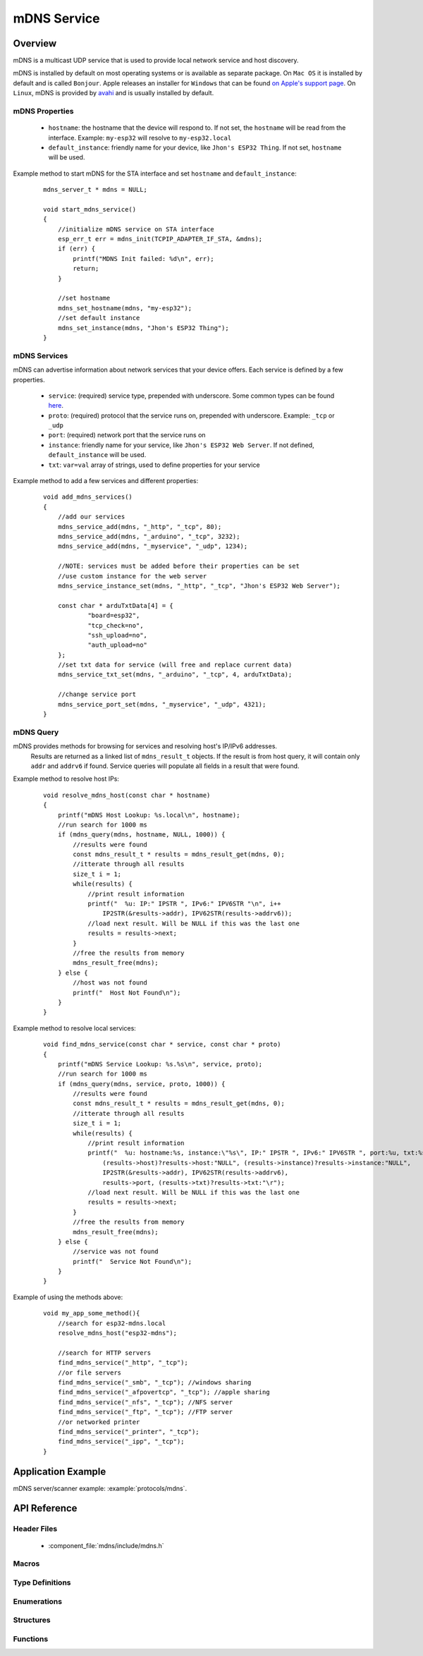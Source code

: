 mDNS Service
============

Overview
--------

mDNS is a multicast UDP service that is used to provide local network service and host discovery.

mDNS is installed by default on most operating systems or is available as separate package. On ``Mac OS`` it is installed by default and is called ``Bonjour``. Apple releases an installer for ``Windows`` that can be found `on Apple's support page <https://support.apple.com/downloads/bonjour%2520for%2520windows>`_. On ``Linux``, mDNS is provided by `avahi <https://github.com/lathiat/avahi>`_ and is usually installed by default.

mDNS Properties
^^^^^^^^^^^^^^^

    * ``hostname``: the hostname that the device will respond to. If not set, the ``hostname`` will be read from the interface. Example: ``my-esp32`` will resolve to ``my-esp32.local``
    * ``default_instance``: friendly name for your device, like ``Jhon's ESP32 Thing``. If not set, ``hostname`` will be used.

Example method to start mDNS for the STA interface and set ``hostname`` and ``default_instance``:

  ::

    mdns_server_t * mdns = NULL;
    
    void start_mdns_service()
    {
        //initialize mDNS service on STA interface
        esp_err_t err = mdns_init(TCPIP_ADAPTER_IF_STA, &mdns);
        if (err) {
            printf("MDNS Init failed: %d\n", err);
            return;
        }
    
        //set hostname
        mdns_set_hostname(mdns, "my-esp32");
        //set default instance
        mdns_set_instance(mdns, "Jhon's ESP32 Thing");
    }

mDNS Services
^^^^^^^^^^^^^

mDNS can advertise information about network services that your device offers. Each service is defined by a few properties.

    * ``service``: (required) service type, prepended with underscore. Some common types can be found `here <http://www.dns-sd.org/serviceTypes.html>`_.
    * ``proto``: (required) protocol that the service runs on, prepended with underscore. Example: ``_tcp`` or ``_udp`` 
    * ``port``: (required) network port that the service runs on
    * ``instance``: friendly name for your service, like ``Jhon's ESP32 Web Server``. If not defined, ``default_instance`` will be used.
    * ``txt``: ``var=val`` array of strings, used to define properties for your service

Example method to add a few services and different properties:

  ::

    void add_mdns_services()
    {
        //add our services
        mdns_service_add(mdns, "_http", "_tcp", 80);
        mdns_service_add(mdns, "_arduino", "_tcp", 3232);
        mdns_service_add(mdns, "_myservice", "_udp", 1234);
        
        //NOTE: services must be added before their properties can be set
        //use custom instance for the web server
        mdns_service_instance_set(mdns, "_http", "_tcp", "Jhon's ESP32 Web Server");

        const char * arduTxtData[4] = {
                "board=esp32",
                "tcp_check=no",
                "ssh_upload=no",
                "auth_upload=no"
        };
        //set txt data for service (will free and replace current data)
        mdns_service_txt_set(mdns, "_arduino", "_tcp", 4, arduTxtData);
        
        //change service port
        mdns_service_port_set(mdns, "_myservice", "_udp", 4321);
    }

mDNS Query
^^^^^^^^^^

mDNS provides methods for browsing for services and resolving host's IP/IPv6 addresses.
    Results are returned as a linked list of ``mdns_result_t`` objects. If the result is from host query, 
    it will contain only ``addr`` and ``addrv6`` if found. Service queries will populate all fields 
    in a result that were found.

Example method to resolve host IPs:

  ::

    void resolve_mdns_host(const char * hostname)
    {
        printf("mDNS Host Lookup: %s.local\n", hostname);
        //run search for 1000 ms
        if (mdns_query(mdns, hostname, NULL, 1000)) {
            //results were found
            const mdns_result_t * results = mdns_result_get(mdns, 0);
            //itterate through all results
            size_t i = 1;
            while(results) {
                //print result information
                printf("  %u: IP:" IPSTR ", IPv6:" IPV6STR "\n", i++
                    IP2STR(&results->addr), IPV62STR(results->addrv6));
                //load next result. Will be NULL if this was the last one
                results = results->next;
            }
            //free the results from memory
            mdns_result_free(mdns);
        } else {
            //host was not found
            printf("  Host Not Found\n");
        }
    }

Example method to resolve local services:

  ::

    void find_mdns_service(const char * service, const char * proto)
    {
        printf("mDNS Service Lookup: %s.%s\n", service, proto);
        //run search for 1000 ms
        if (mdns_query(mdns, service, proto, 1000)) {
            //results were found
            const mdns_result_t * results = mdns_result_get(mdns, 0);
            //itterate through all results
            size_t i = 1;
            while(results) {
                //print result information
                printf("  %u: hostname:%s, instance:\"%s\", IP:" IPSTR ", IPv6:" IPV6STR ", port:%u, txt:%s\n", i++,
                    (results->host)?results->host:"NULL", (results->instance)?results->instance:"NULL",
                    IP2STR(&results->addr), IPV62STR(results->addrv6),
                    results->port, (results->txt)?results->txt:"\r");
                //load next result. Will be NULL if this was the last one
                results = results->next;
            }
            //free the results from memory
            mdns_result_free(mdns);
        } else {
            //service was not found
            printf("  Service Not Found\n");
        }
    }

Example of using the methods above:

  ::

    void my_app_some_method(){
        //search for esp32-mdns.local
        resolve_mdns_host("esp32-mdns");
        
        //search for HTTP servers
        find_mdns_service("_http", "_tcp");
        //or file servers
        find_mdns_service("_smb", "_tcp"); //windows sharing
        find_mdns_service("_afpovertcp", "_tcp"); //apple sharing
        find_mdns_service("_nfs", "_tcp"); //NFS server
        find_mdns_service("_ftp", "_tcp"); //FTP server
        //or networked printer
        find_mdns_service("_printer", "_tcp");
        find_mdns_service("_ipp", "_tcp");
    }

Application Example
-------------------

mDNS server/scanner example: :example:`protocols/mdns`.

API Reference
-------------

Header Files
^^^^^^^^^^^^

  * :component_file:`mdns/include/mdns.h`

Macros
^^^^^^


Type Definitions
^^^^^^^^^^^^^^^^

.. doxygentypedef:: mdns_server_t
.. doxygentypedef:: mdns_result_t

Enumerations
^^^^^^^^^^^^


Structures
^^^^^^^^^^

.. doxygenstruct:: mdns_result_s
    :members:


Functions
^^^^^^^^^

.. doxygenfunction:: mdns_init
.. doxygenfunction:: mdns_free
.. doxygenfunction:: mdns_set_hostname
.. doxygenfunction:: mdns_set_instance
.. doxygenfunction:: mdns_service_add
.. doxygenfunction:: mdns_service_remove
.. doxygenfunction:: mdns_service_instance_set
.. doxygenfunction:: mdns_service_txt_set
.. doxygenfunction:: mdns_service_port_set
.. doxygenfunction:: mdns_service_remove_all
.. doxygenfunction:: mdns_query
.. doxygenfunction:: mdns_query_end
.. doxygenfunction:: mdns_result_get_count
.. doxygenfunction:: mdns_result_get
.. doxygenfunction:: mdns_result_free

